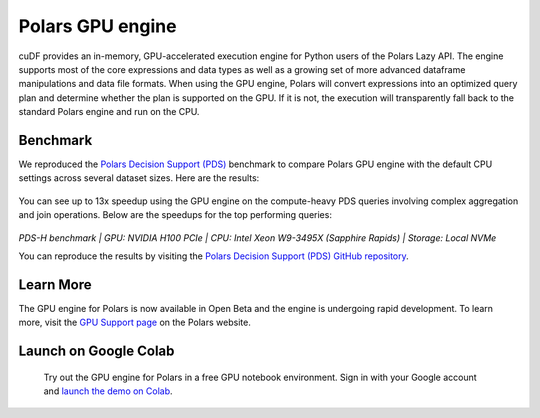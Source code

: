 Polars GPU engine
=================

cuDF provides an in-memory, GPU-accelerated execution engine for Python users of the Polars Lazy API.
The engine supports most of the core expressions and data types as well as a growing set of more advanced dataframe manipulations
and data file formats. When using the GPU engine, Polars will convert expressions into an optimized query plan and determine
whether the plan is supported on the GPU. If it is not, the execution will transparently fall back to the standard Polars engine
and run on the CPU.

Benchmark
---------
We reproduced the `Polars Decision Support (PDS) <https://github.com/pola-rs/polars-benchmark>`__ benchmark to compare Polars GPU engine with the default CPU settings across several dataset sizes. Here are the results:

.. figure:: ../_static/pds_benchmark_polars.png
   :width: 600px



You can see up to 13x speedup using the GPU engine on the compute-heavy PDS queries involving complex aggregation and join operations. Below are the speedups for the top performing queries:


.. figure:: ../_static/compute_heavy_queries_polars.png
   :width: 1000px

:emphasis:`PDS-H benchmark | GPU: NVIDIA H100 PCIe | CPU: Intel Xeon W9-3495X (Sapphire Rapids) | Storage: Local NVMe`

You can reproduce the results by visiting the `Polars Decision Support (PDS) GitHub repository <https://github.com/pola-rs/polars-benchmark>`__.

Learn More
----------

The GPU engine for Polars is now available in Open Beta and the engine is undergoing rapid development. To learn more, visit the `GPU Support page <https://docs.pola.rs/user-guide/gpu-support/>`__ on the Polars website.

Launch on Google Colab
----------------------

.. figure:: ../_static/colab.png
   :width: 200px
   :target: https://colab.research.google.com/github/rapidsai-community/showcase/blob/main/accelerated_data_processing_examples/polars_gpu_engine_demo.ipynb

   Try out the GPU engine for Polars in a free GPU notebook environment. Sign in with your Google account and `launch the demo on Colab <https://colab.research.google.com/github/rapidsai-community/showcase/blob/main/accelerated_data_processing_examples/polars_gpu_engine_demo.ipynb>`__.
